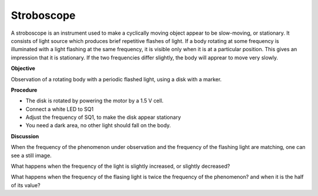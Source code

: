 Stroboscope
===========
A stroboscope is an instrument used to make a cyclically moving object appear to be slow-moving, or stationary.
It consists of light source which produces brief repetitive flashes of light. If a body rotating at some frequency
is illuminated with a light flashing at the same frequency, it is visible only when it is at a particular position.
This gives an impression that it is stationary. If the two frequencies differ slightly, the body will apprear to
move very slowly. 

**Objective**

Observation of a rotating body with a periodic flashed light, 
using a disk with a marker.

**Procedure**

.. image:: schematics/stroboscope.svg
	   :width: 300px

-  The disk is rotated by powering the motor by a 1.5 V cell.
-  Connect a white LED to SQ1
-  Adjust the frequency of SQ1, to make the disk appear stationary
-  You need a dark area, no other light should fall on the body.

**Discussion**

When the frequency of the phenomenon under observation and the frequency
of the flashing light are matching, one can see a still image.

What happens when the frequency of the light is slightly increased, or slightly
decreased?

What happens when the frequency of the flasing light is twice the frequency
of the phenomenon? and when it is the half of its value?
